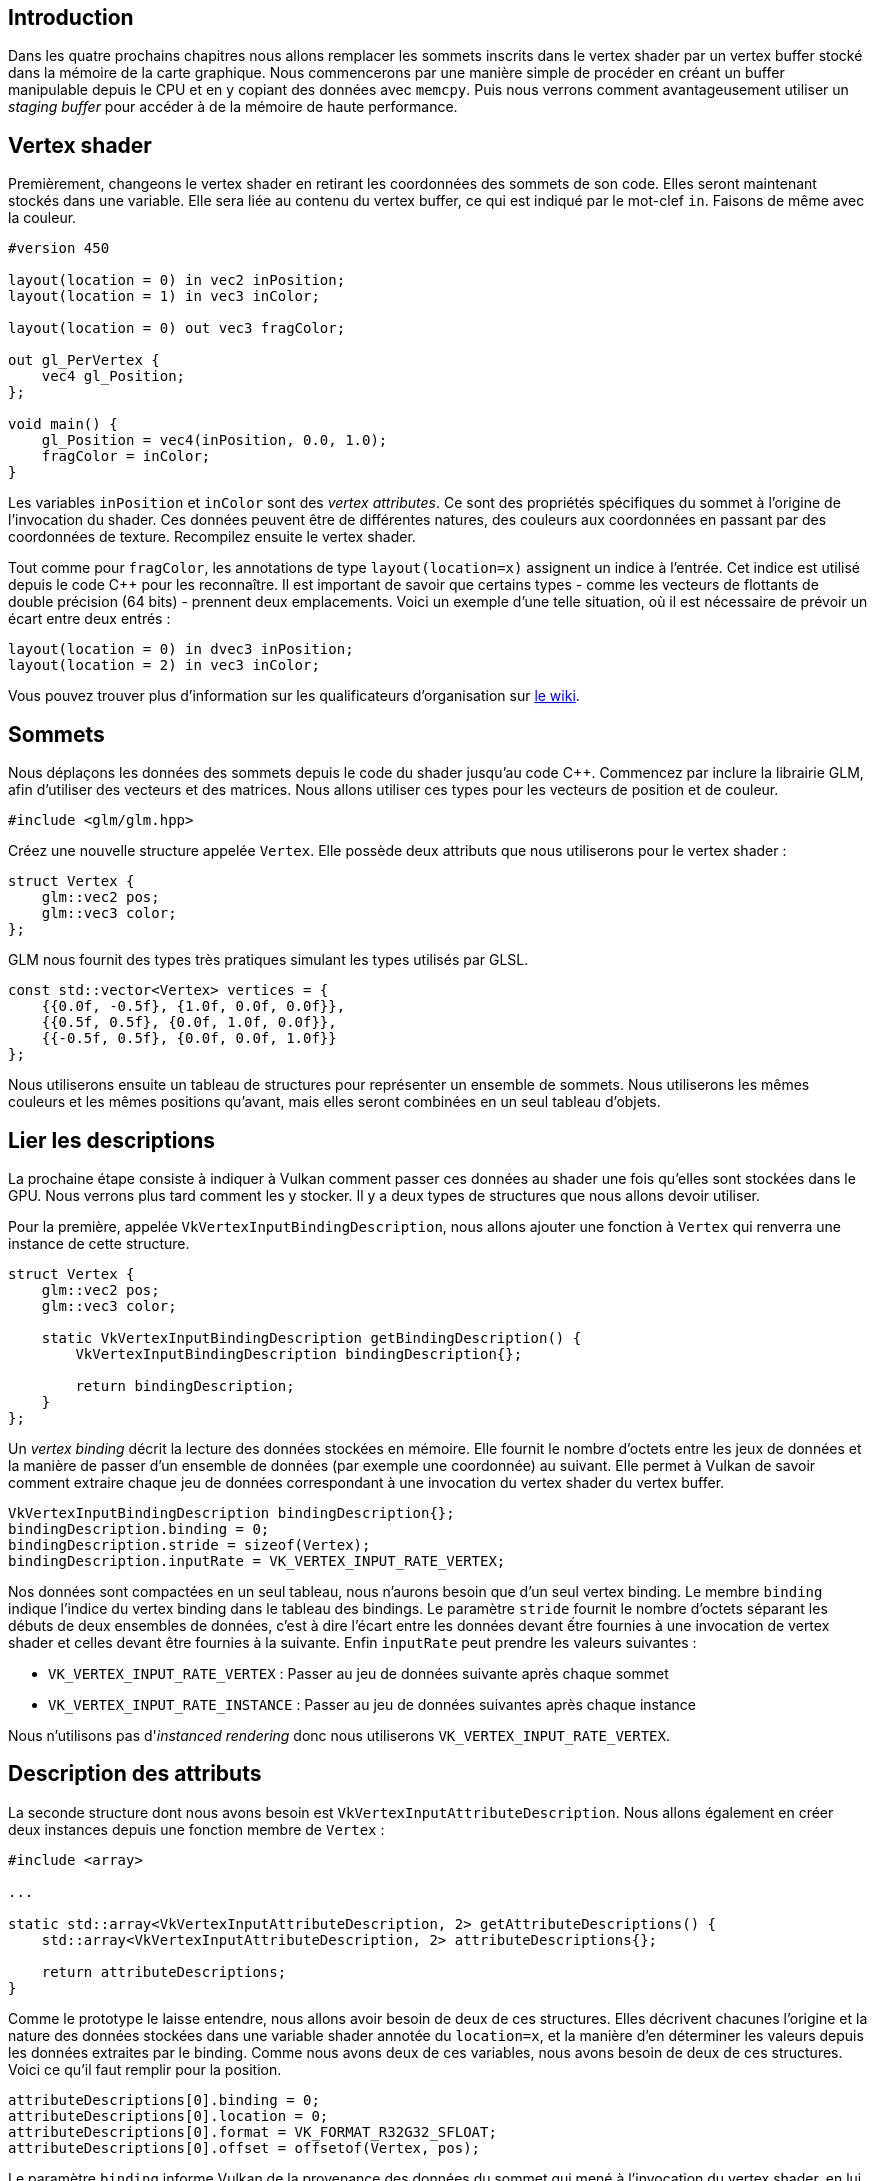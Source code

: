 :pp: {plus}{plus}

== Introduction

Dans les quatre prochains chapitres nous allons remplacer les sommets inscrits dans le vertex shader par un vertex buffer stocké dans la mémoire de la carte graphique.
Nous commencerons par une manière simple de procéder en créant un buffer manipulable depuis le CPU et en y copiant des données avec `memcpy`.
Puis nous verrons comment avantageusement utiliser un _staging buffer_ pour accéder à de la mémoire de haute performance.

== Vertex shader

Premièrement, changeons le vertex shader en retirant les coordonnées des sommets de son code.
Elles seront maintenant stockés dans une variable.
Elle sera liée au contenu du vertex buffer, ce qui est indiqué par le mot-clef `in`.
Faisons de même avec la couleur.

[,glsl]
----
#version 450

layout(location = 0) in vec2 inPosition;
layout(location = 1) in vec3 inColor;

layout(location = 0) out vec3 fragColor;

out gl_PerVertex {
    vec4 gl_Position;
};

void main() {
    gl_Position = vec4(inPosition, 0.0, 1.0);
    fragColor = inColor;
}
----

Les variables `inPosition` et `inColor` sont des _vertex attributes_.
Ce sont des propriétés spécifiques du sommet à l'origine de l'invocation du shader.
Ces données peuvent être de différentes natures, des couleurs aux coordonnées en passant par des coordonnées de texture.
Recompilez ensuite le vertex shader.

Tout comme pour `fragColor`, les annotations de type `layout(location=x)` assignent un indice à l'entrée.
Cet indice est utilisé depuis le code C{pp} pour les reconnaître.
Il est important de savoir que certains types - comme les vecteurs de flottants de double précision (64 bits) - prennent deux emplacements.
Voici un exemple d'une telle situation, où il est nécessaire de prévoir un écart entre deux entrés :

[,glsl]
----
layout(location = 0) in dvec3 inPosition;
layout(location = 2) in vec3 inColor;
----

Vous pouvez trouver plus d'information sur les qualificateurs d'organisation sur https://www.khronos.org/opengl/wiki/Layout_Qualifier_(GLSL)[le wiki].

== Sommets

Nous déplaçons les données des sommets depuis le code du shader jusqu'au code C{pp}.
Commencez par inclure la librairie GLM, afin d'utiliser des vecteurs et des matrices.
Nous allons utiliser ces types pour les vecteurs de position et de couleur.

[,c++]
----
#include <glm/glm.hpp>
----

Créez une nouvelle structure appelée `Vertex`.
Elle possède deux attributs que nous utiliserons pour le vertex shader :

[,c++]
----
struct Vertex {
    glm::vec2 pos;
    glm::vec3 color;
};
----

GLM nous fournit des types très pratiques simulant les types utilisés par GLSL.

[,c++]
----
const std::vector<Vertex> vertices = {
    {{0.0f, -0.5f}, {1.0f, 0.0f, 0.0f}},
    {{0.5f, 0.5f}, {0.0f, 1.0f, 0.0f}},
    {{-0.5f, 0.5f}, {0.0f, 0.0f, 1.0f}}
};
----

Nous utiliserons ensuite un tableau de structures pour représenter un ensemble de sommets.
Nous utiliserons les mêmes couleurs et les mêmes positions qu'avant, mais elles seront combinées en un seul tableau d'objets.

== Lier les descriptions

La prochaine étape consiste à indiquer à Vulkan comment passer ces données au shader une fois qu'elles sont stockées dans le GPU.
Nous verrons plus tard comment les y stocker.
Il y a deux types de structures que nous allons devoir utiliser.

Pour la première, appelée `VkVertexInputBindingDescription`, nous allons ajouter une fonction à `Vertex` qui renverra une instance de cette structure.

[,c++]
----
struct Vertex {
    glm::vec2 pos;
    glm::vec3 color;

    static VkVertexInputBindingDescription getBindingDescription() {
        VkVertexInputBindingDescription bindingDescription{};

        return bindingDescription;
    }
};
----

Un _vertex binding_ décrit la lecture des données stockées en mémoire.
Elle fournit le nombre d'octets entre les jeux de données et la manière de passer d'un ensemble de données (par exemple une coordonnée) au suivant.
Elle permet à Vulkan de savoir comment extraire chaque jeu de données correspondant à une invocation du vertex shader du vertex buffer.

[,c++]
----
VkVertexInputBindingDescription bindingDescription{};
bindingDescription.binding = 0;
bindingDescription.stride = sizeof(Vertex);
bindingDescription.inputRate = VK_VERTEX_INPUT_RATE_VERTEX;
----

Nos données sont compactées en un seul tableau, nous n'aurons besoin que d'un seul vertex binding.
Le membre `binding` indique l'indice du vertex binding dans le tableau des bindings.
Le paramètre `stride` fournit le nombre d'octets séparant les débuts de deux ensembles de données, c'est à dire l'écart entre les données devant ếtre fournies à une invocation de vertex shader et celles devant être fournies à la suivante.
Enfin `inputRate` peut prendre les valeurs suivantes :

* `VK_VERTEX_INPUT_RATE_VERTEX` : Passer au jeu de données suivante après chaque sommet
* `VK_VERTEX_INPUT_RATE_INSTANCE` : Passer au jeu de données suivantes après chaque instance

Nous n'utilisons pas d'_instanced rendering_ donc nous utiliserons `VK_VERTEX_INPUT_RATE_VERTEX`.

== Description des attributs

La seconde structure dont nous avons besoin est `VkVertexInputAttributeDescription`.
Nous allons également en créer deux instances depuis une fonction membre de `Vertex` :

[,c++]
----
#include <array>

...

static std::array<VkVertexInputAttributeDescription, 2> getAttributeDescriptions() {
    std::array<VkVertexInputAttributeDescription, 2> attributeDescriptions{};

    return attributeDescriptions;
}
----

Comme le prototype le laisse entendre, nous allons avoir besoin de deux de ces structures.
Elles décrivent chacunes l'origine et la nature des données stockées dans une variable shader annotée du `location=x`, et la manière d'en déterminer les valeurs depuis les données extraites par le binding.
Comme nous avons deux de ces variables, nous avons besoin de deux de ces structures.
Voici ce qu'il faut remplir pour la position.

[,c++]
----
attributeDescriptions[0].binding = 0;
attributeDescriptions[0].location = 0;
attributeDescriptions[0].format = VK_FORMAT_R32G32_SFLOAT;
attributeDescriptions[0].offset = offsetof(Vertex, pos);
----

Le paramètre `binding` informe Vulkan de la provenance des données du sommet qui mené à l'invocation du vertex shader, en lui fournissant le vertex binding qui les a extraites.
Le paramètre `location` correspond à la valeur donnée à la directive `location` dans le code du vertex shader.
Dans notre cas l'entrée `0` correspond à la position du sommet stockée dans un vecteur de floats de 32 bits.

Le paramètre `format` permet donc de décrire le type de donnée de l'attribut.
Étonnement les formats doivent être indiqués avec des valeurs énumérées dont les noms semblent correspondre à des gradients de couleur :

* `float` : `VK_FORMAT_R32_SFLOAT`
* `vec2` : `VK_FORMAT_R32G32_SFLOAT`
* `vec3` : `VK_FORMAT_R32G32B32_SFLOAT`
* `vec4` : `VK_FORMAT_R32G32B32A32_SFLOAT`

Comme vous pouvez vous en douter il faudra utiliser le format dont le nombre de composants de couleurs correspond au nombre de données à transmettre.
Il est autorisé d'utiliser plus de données que ce qui est prévu dans le shader, et ces données surnuméraires seront silencieusement ignorées.
Si par contre il n'y a pas assez de valeurs les valeurs suivantes seront utilisées par défaut pour les valeurs manquantes : 0, 0 et 1 pour les deuxième, troisième et quatrième composantes.
Il n'y a pas de valeur par défaut pour le premier membre car ce cas n'est pas autorisé.
Les types (`SFLOAT`, `UINT` et `SINT`) et le nombre de bits doivent par contre correspondre parfaitement à ce qui est indiqué dans le shader.
Voici quelques exemples :

* `ivec2` correspond à `VK_FORMAT_R32G32_SINT` et est un vecteur à deux composantes d'entiers signés de 32 bits
* `uvec4` correspond à `VK_FORMAT_R32G32B32A32_UINT` et est un vecteur à quatre composantes d'entiers non signés de 32 bits
* `double` correspond à `VK_FORMAT_R64_SFLOAT` et est un float à précision double (donc de 64 bits)

Le paramètre `format` définit implicitement la taille en octets des données.
Mais le binding extrait dans notre cas deux données pour chaque sommet : la position et la couleur.
Pour savoir quels octets doivent être mis dans la variable à laquelle la structure correspond, le paramètre `offset` permet d'indiquer de combien d'octets il faut se décaler dans les données extraites pour se trouver au début de la variable.
Ce décalage est calculé automatiquement par la macro `offsetof`.

L'attribut de couleur est décrit de la même façon.
Essayez de le remplir avant de regarder la solution ci-dessous.

[,c++]
----
attributeDescriptions[1].binding = 0;
attributeDescriptions[1].location = 1;
attributeDescriptions[1].format = VK_FORMAT_R32G32B32_SFLOAT;
attributeDescriptions[1].offset = offsetof(Vertex, color);
----

== Entrée des sommets dans la pipeline

Nous devons maintenant mettre en place la réception par la pipeline graphique des données des sommets.
Nous allons modifier une structure dans `createGraphicsPipeline`.
Trouvez `vertexInputInfo` et ajoutez-y les références aux deux structures de description que nous venons de créer :

[,c++]
----
auto bindingDescription = Vertex::getBindingDescription();
auto attributeDescriptions = Vertex::getAttributeDescriptions();

vertexInputInfo.vertexBindingDescriptionCount = 1;
vertexInputInfo.vertexAttributeDescriptionCount = static_cast<uint32_t>(attributeDescriptions.size());
vertexInputInfo.pVertexBindingDescriptions = &bindingDescription;
vertexInputInfo.pVertexAttributeDescriptions = attributeDescriptions.data();
----

La pipeline peut maintenant accepter les données des vertices dans le format que nous utilisons et les fournir au vertex shader.
Si vous lancez le programme vous verrez que les validation layers rapportent qu'aucun vertex buffer n'est mis en place.
Nous allons donc créer un vertex buffer et y placer les données pour que le GPU puisse les utiliser.

link:/code/17_vertex_input.cpp[Code C{pp}] / link:/code/17_shader_vertexbuffer.vert[Vertex shader] / link:/code/17_shader_vertexbuffer.frag[Fragment shader]
